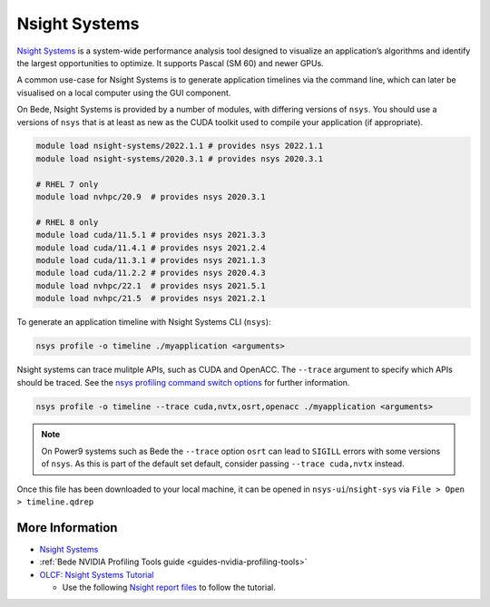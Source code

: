 .. _software-tools-nsight-systems:

Nsight Systems
==============

`Nsight Systems <https://developer.nvidia.com/nsight-systems>`__ is a system-wide performance analysis tool designed to visualize an application’s algorithms and identify the largest opportunities to optimize.
It supports Pascal (SM 60) and newer GPUs.

A common use-case for Nsight Systems is to generate application timelines via the command line, which can later be visualised on a local computer using the GUI component.

On Bede, Nsight Systems is provided by a number of modules, with differing versions of ``nsys``. 
You should use a versions of ``nsys`` that is at least as new as the CUDA toolkit used to compile your application (if appropriate).

.. code-block:: bash

   module load nsight-systems/2022.1.1 # provides nsys 2022.1.1
   module load nsight-systems/2020.3.1 # provides nsys 2020.3.1

   # RHEL 7 only
   module load nvhpc/20.9  # provides nsys 2020.3.1

   # RHEL 8 only
   module load cuda/11.5.1 # provides nsys 2021.3.3
   module load cuda/11.4.1 # provides nsys 2021.2.4
   module load cuda/11.3.1 # provides nsys 2021.1.3
   module load cuda/11.2.2 # provides nsys 2020.4.3
   module load nvhpc/22.1  # provides nsys 2021.5.1
   module load nvhpc/21.5  # provides nsys 2021.2.1

To generate an application timeline with Nsight Systems CLI (``nsys``):

.. code-block:: bash

   nsys profile -o timeline ./myapplication <arguments>

Nsight systems can trace mulitple APIs, such as CUDA and OpenACC. 
The ``--trace`` argument to specify which APIs should be traced.
See the `nsys profiling command switch options <https://docs.nvidia.com/nsight-systems/profiling/index.html#cli-profile-command-switch-options>`__ for further information.

.. code-block:: bash

   nsys profile -o timeline --trace cuda,nvtx,osrt,openacc ./myapplication <arguments>

.. note::
   On Power9 systems such as Bede the ``--trace`` option ``osrt`` can lead to ``SIGILL`` errors with some versions of ``nsys``. As this is part of the default set default, consider passing ``--trace cuda,nvtx`` instead.

Once this file has been downloaded to your local machine, it can be opened in ``nsys-ui``/``nsight-sys`` via ``File > Open > timeline.qdrep``


More Information
^^^^^^^^^^^^^^^^

* `Nsight Systems <https://docs.nvidia.com/nsight-systems/>`_
* :ref:`Bede NVIDIA Profiling Tools guide <guides-nvidia-profiling-tools>`
* `OLCF: Nsight Systems Tutorial <https://vimeo.com/398838139>`_
  
  * Use the following `Nsight report files <https://drive.google.com/open?id=133a90SIupysHfbO3mlyfXfaEivCyV1EP>`_ to follow the tutorial.